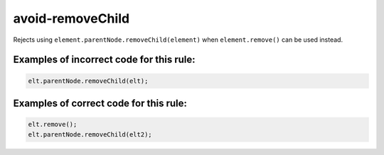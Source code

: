 avoid-removeChild
=================

Rejects using ``element.parentNode.removeChild(element)`` when ``element.remove()``
can be used instead.

Examples of incorrect code for this rule:
-----------------------------------------

.. code-block:: js

    elt.parentNode.removeChild(elt);

Examples of correct code for this rule:
---------------------------------------

.. code-block:: js

		elt.remove();
		elt.parentNode.removeChild(elt2);
